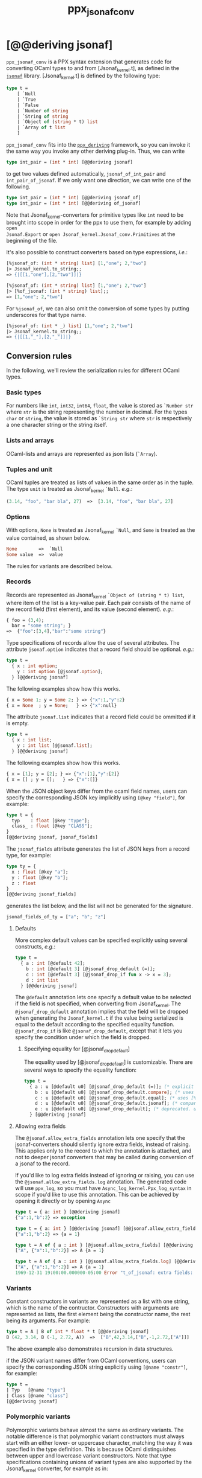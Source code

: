 #+TITLE: ppx_jsonaf_conv


* [@@deriving jsonaf]

=ppx_jsonaf_conv= is a PPX syntax extension that generates code for
converting OCaml types to and from [Jsonaf_kernel.t], as defined in the
[[https://github.com/inhabitedtype/jsonaf][=jsonaf=]] library. [Jsonaf_kernel.t] is defined by the following type:

#+begin_src ocaml
type t =
    [ `Null
    | `True
    | `False
    | `Number of string
    | `String of string
    | `Object of (string * t) list
    | `Array of t list
    ]
#+end_src

=ppx_jsonaf_conv= fits into the [[https://github.com/whitequark/ppx_deriving][=ppx_deriving=]] framework, so you can
invoke it the same way you invoke any other deriving plug-in.  Thus,
we can write

#+begin_src ocaml
type int_pair = (int * int) [@@deriving jsonaf]
#+end_src

to get two values defined automatically, =jsonaf_of_int_pair= and
=int_pair_of_jsonaf=.  If we only want one direction, we can write one
of the following.

#+begin_src ocaml
type int_pair = (int * int) [@@deriving jsonaf_of]
type int_pair = (int * int) [@@deriving of_jsonaf]
#+end_src

Note that Jsonaf_kernel-converters for primitive types like =int= need to be
brought into scope in order for the ppx to use them, for example by adding =open
Jsonaf.Export= or =open Jsonaf_kernel.Jsonaf_conv.Primitives= at the beginning
of the file.

It's also possible to construct converters based on type expressions,
/i.e./:

#+begin_src ocaml
  [%jsonaf_of: (int * string) list] [1,"one"; 2,"two"]
  |> Jsonaf_kernel.to_string;;
  => {|[[1,"one"],[2,"two"]]|}

  [%jsonaf_of: (int * string) list] [1,"one"; 2,"two"]
  |> [%of_jsonaf: (int * string) list];;
  => [1,"one"; 2,"two"]
#+end_src

For =%jsonaf_of=, we can also omit the conversion of some types by
putting underscores for that type name.

#+begin_src ocaml
  [%jsonaf_of: (int * _) list] [1,"one"; 2,"two"]
  |> Jsonaf_kernel.to_string;;
  => {|[[1,"_"],[2,"_"]]|}
#+end_src

** Conversion rules

In the following, we'll review the serialization rules for different
OCaml types.

*** Basic types

For numbers like =int=,
=int32=, =int64=, =float=, the value is stored as =`Number str= where
=str= is the string representing the number in decimal.
For the types =char= or =string=, the value is stored as =`String str= where =str= is
respectively a one character string or the string itself.

*** Lists and arrays

OCaml-lists and arrays are represented as json lists (=`Array=).

*** Tuples and unit

OCaml tuples are treated as lists of values in the same order as in
the tuple.  The type =unit= is treated as Jsonaf_kernel =`Null=.  /e.g./:

#+begin_src ocaml
  (3.14, "foo", "bar bla", 27)  =>  [3.14, "foo", "bar bla", 27]
#+end_src

*** Options

With options, =None= is treated as Jsonaf_kernel =`Null=, and =Some= is
treated as the value contained, as shown below.

#+begin_src ocaml
None        =>  `Null
Some value  =>  value
#+end_src

The rules for variants are described below.

*** Records

Records are represented as Jsonaf_kernel =`Object of (string * t) list=, where item of the list is a
key-value pair. Each pair consists of the name of the record field
(first element), and its value (second element).  /e.g./:

#+begin_src ocaml
  { foo = (3,4);
    bar = "some string"; }
  =>  {"foo":[3,4],"bar":"some string"}
#+end_src

Type specifications of records allow the use of several attributes. The
attribute =jsonaf.option= indicates that a record field should be optional.
/e.g./:

#+begin_src ocaml
  type t =
    { x : int option;
      y : int option [@jsonaf.option];
    } [@@deriving jsonaf]
#+end_src

The following examples show how this works.

#+begin_src ocaml
  { x = Some 1; y = Some 2; } => {"x":1,"y":2}
  { x = None  ; y = None;   } => {"x":null}
#+end_src

The attribute =jsonaf.list= indicates that a record field could be ommitted if
it is empty.

#+begin_src ocaml
  type t =
    { x : int list;
      y : int list [@jsonaf.list];
    } [@@deriving jsonaf]
#+end_src

The following examples show how this works.

#+begin_src ocaml
  { x = [1]; y = [2]; } => {"x":[1],"y":[2]}
  { x = [] ; y = [];   } => {"x":[]}
#+end_src


When the JSON object keys differ from the ocaml field names, users can
specify the corresponding JSON key implicitly using =[@key "field"]=,
for example:

#+begin_src ocaml
type t = {
  typ    : float [@key "type"];
  class_ : float [@key "CLASS"];
}
[@@deriving jsonaf, jsonaf_fields]
#+end_src

The =jsonaf_fields= attribute generates the list of JSON keys from a
record type, for example:
#+begin_src ocaml
type ty = {
  x : float [@key "a"];
  y : float [@key "b"];
  z : float
}
[@@deriving jsonaf_fields]
#+end_src
generates the list below, and the list will not be generated for the signature.
#+begin_src ocaml
jsonaf_fields_of_ty = ["a"; "b"; "z"]
#+end_src

**** Defaults

More complex default values can be specified explicitly using several
constructs, /e.g./:

#+begin_src ocaml
  type t =
    { a : int [@default 42];
      b : int [@default 3] [@jsonaf_drop_default (=)];
      c : int [@default 3] [@jsonaf_drop_if fun x -> x = 3];
      d : int list
    } [@@deriving jsonaf]
#+end_src

The =@default= annotation lets one specify a default value to be
selected if the field is not specified, when converting from
Jsonaf_kernel.  The =@jsonaf_drop_default= annotation implies that the
field will be dropped when generating the =Jsonaf_kernel.t= if the value
being serialized is equal to the default according to the specified equality
function. =@jsonaf_drop_if= is like =@jsonaf_drop_default=, except that
it lets you specify the condition under which the field is dropped.

***** Specifying equality for [@jsonaf_drop_default]

The equality used by [@jsonaf_drop_default] is customizable. There
are several ways to specify the equality function:

#+begin_src ocaml
  type t =
    { a : u [@default u0] [@jsonaf_drop_default (=)]; (* explicit user-provided function *)
      b : u [@default u0] [@jsonaf_drop_default.compare]; (* uses [%compare.equal: u] *)
      c : u [@default u0] [@jsonaf_drop_default.equal]; (* uses [%equal: u] *)
      d : u [@default u0] [@jsonaf_drop_default.jsonaf]; (* compares jsonaf representations *)
      e : u [@default u0] [@jsonaf_drop_default]; (* deprecated. uses polymorphic equality. *)
    } [@@deriving jsonaf]
#+end_src

**** Allowing extra fields

The =@jsonaf.allow_extra_fields= annotation lets one specify that the
jsonaf-converters should silently ignore extra fields, instead of
raising.  This applies only to the record to which the annotation is
attached, and not to deeper jsonaf converters that may be called during
conversion of a jsonaf to the record.

If you'd like to log extra fields instead of ignoring or raising, you can use the
=@jsonaf.allow_extra_fields.log= annotation. The generated code will use =ppx_log=, so you
must have =Async_log_kernel.Ppx_log_syntax= in scope if you'd like to use this annotation.
This can be achieved by opening it directly or by opening =Async=

#+begin_src ocaml
  type t = { a: int } [@@deriving jsonaf]
  {"a":1,"b":2} => exception

  type t = { a: int } [@@deriving jsonaf] [@@jsonaf.allow_extra_fields]
  {"a":1,"b":2} => {a = 1}

  type t = A of { a : int } [@jsonaf.allow_extra_fields] [@@deriving jsonaf]
  ["A", {"a":1,"b":2}] => A {a = 1}

  type t = A of { a : int } [@jsonaf.allow_extra_fields.log] [@@deriving jsonaf]
  ["A", {"a":1,"b":2}] => A {a = 1}
  1969-12-31 19:00:00.000000-05:00 Error "t_of_jsonaf: extra fields: b"
#+end_src

*** Variants
Constant constructors in variants are represented as a list with one
string, which is the name of the contructor.
Constructors with arguments are represented as lists, the
first element being the constructor name, the rest being its
arguments.
For example:

#+begin_src ocaml
  type t = A | B of int * float * t [@@deriving jsonaf]
  B (42, 3.14, B (-1, 2.72, A))  =>  ["B",42,3.14,["B",-1,2.72,["A"]]]
#+end_src

The above example also demonstrates recursion in data structures.

if the JSON variant names differ from OCaml conventions, users can specify the
corresponding JSON string explicitly using =[@name "constr"]=, for example:

#+begin_src ocaml
type t =
| Typ   [@name "type"]
| Class [@name "class"]
[@@deriving jsonaf]
#+end_src

*** Polymorphic variants

Polymorphic variants behave almost the same as ordinary variants.  The
notable difference is that polymorphic variant constructors must
always start with an either lower- or uppercase character, matching
the way it was specified in the type definition.  This is because
OCaml distinguishes between upper and lowercase variant
constructors. Note that type specifications containing unions of
variant types are also supported by the Jsonaf_kernel converter, for
example as in:

#+begin_src ocaml
  type ab = [ `A | `B ] [@@deriving jsonaf]
  type cd = [ `C | `D ] [@@deriving jsonaf]
  type abcd = [ ab | cd ] [@@deriving jsonaf]
#+end_src

However, because `ppx_jsonaf_conv` needs to generate additional code to
support inclusions of polymorphic variants, `ppx_jsonaf_conv` needs to
know when processing a type definition whether it might be included in
a polymorphic variant. `ppx_jsonaf_conv` will only generate the extra
code automatically in the common case where the type definition is
syntactically a polymorphic variant like in the example
above. Otherwise, you will need to indicate it by using `[@@deriving
jsonaf_poly]` (resp `of_yosjon_poly`) instead of `[@@deriving jsonaf]` (resp
`of_jsonaf`):

#+begin_src ocaml
  type ab = [ `A | `B ] [@@deriving jsonaf]
  type alias_of_ab = ab [@@deriving jsonaf_poly]
  type abcd = [ ab | `C | `D ] [@@deriving jsonaf]
#+end_src

*** Polymorphic values

There is nothing special about polymorphic values as long as there are
conversion functions for the type parameters.  /e.g./:

#+begin_src ocaml
type 'a t = A | B of 'a [@@deriving jsonaf]
type foo = int t [@@deriving jsonaf]
#+end_src

In the above case the conversion functions will behave as if =foo= had
been defined as a monomorphic version of =t= with ='a= replaced by
=int= on the right hand side.

If a data structure is indeed polymorphic and you want to convert it,
you will have to supply the conversion functions for the type
parameters at runtime.  If you wanted to convert a value of type ='a
t= as in the above example, you would have to write something like
this:

#+begin_src ocaml
  jsonaf_of_t jsonaf_of_a v
#+end_src

where =jsonaf_of_a=, which may also be named differently in this
particular case, is a function that converts values of type ='a= to a
Jsonaf_kernel.  Types with more than one parameter require passing
conversion functions for those parameters in the order of their
appearance on the left hand side of the type definition.

*** Opaque values

Opaque values are ones for which we do not want to perform
conversions.  This may be, because we do not have Jsonaf_kernel
converters for them, or because we do not want to apply them in a
particular type context. /e.g./ to hide large, unimportant parts of
configurations.  To prevent the preprocessor from generating calls to
converters, simply apply the attribute =jsonaf.opaque= to the type, /e.g./:

#+begin_src ocaml
  type foo = int * (stuff [@jsonaf.opaque]) [@@deriving jsonaf]
#+end_src

Thus, there is no need to specify converters for type =stuff=, and if
there are any, they will not be used in this particular context.
Needless to say, it is not possible to convert such a Jsonaf_kernel
back to the original value.  Here is an example conversion:

#+begin_src ocaml
  (42, some_stuff)  =>  [42,"<opaque>"]
#+end_src

*** Exceptions

Unlike Sexp deriver, we are not handling exceptions in the jsonaf deriver.

*** Hash tables

The Stdlib's Hash tables, which are abstract values in OCaml, are
represented as association lists, /i.e./ lists of key-value pairs,
/e.g./:

#+begin_src scheme
  [["foo",3],["bar",4]]
#+end_src

Reading in the above Jsonaf_kernel as hash table mapping strings to
integers (=(string, int) Hashtbl.t=) will map =foo= to =3= and =bar=
to =4=.

Note that the order of elements in the list may matter, because the
OCaml-implementation of hash tables keeps duplicates.  Bindings will
be inserted into the hash table in the order of appearance. Therefore,
the last binding of a key will be the "visible" one, the others are
"hidden".  See the OCaml documentation on hash tables for details.

** A note about signatures

In signatures, =ppx_jsonaf_conv= tries to generate an include of a named
interface, instead of a list of value bindings.
That is:

#+begin_src ocaml
type 'a t [@@deriving jsonaf]
#+end_src

will generate:

#+begin_src ocaml
include Jsonafable.S1 with type 'a t := 'a t
#+end_src

instead of:

#+begin_src ocaml
val t_of_jsonaf : (Jsonaf_kernel.t -> 'a) -> Jsonaf_kernel.t -> 'a t
val jsonaf_of_t : ('a -> Jsonaf_kernel.t) -> 'a t -> Jsonaf_kernel.t
#+end_src

There are however a number of limitations:
- the type has to be named t
- the type can only have up to 3 parameters
- there shouldn't be any constraint on the type parameters

If these aren't met, then =ppx_jsonaf_conv= will simply generate a list of value
bindings.
